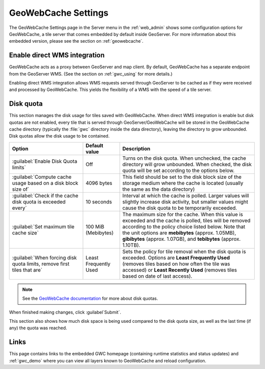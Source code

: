 .. _webadmin_gwc:

GeoWebCache Settings
====================

The GeoWebCache Settings page in the Server menu in the :ref:`web_admin` shows some configuration options for GeoWebCache, a tile server that comes embedded by default inside GeoServer.  For more information about this embedded version, please see the section on :ref:`geowebcache`.

.. figure:: img/gwcsettings.png
   :align: center

Enable direct WMS integration
-----------------------------

GeoWebCache acts as a proxy between GeoServer and map client.  By default, GeoWebCache has a separate endpoint from the GeoServer WMS.  (See the section on :ref:`gwc_using` for more details.)

Enabling direct WMS integration allows WMS requests served through GeoServer to be cached as if they were received and processed by GeoWebCache.  This yields the flexibility of a WMS with the speed of a tile server.

Disk quota
----------

This section manages the disk usage for tiles saved with GeoWebCache.  When direct WMS integration is enable but disk quotas are not enabled, every tile that is served through GeoServer/GeoWebCache will be stored in the GeoWebCache cache directory (typically the :file:`gwc` directory inside the data directory), leaving the directory to grow unbounded.  Disk quotas allow the disk usage to be contained.

.. list-table::
   :widths: 30 15 55
   :header-rows: 1

   * - Option
     - Default value
     - Description
   * - :guilabel:`Enable Disk Quota limits`
     - Off
     - Turns on the disk quota.  When unchecked, the cache directory will grow unbounded.  When checked, the disk quota will be set according to the options below.
   * - :guilabel:`Compute cache usage based on a disk block size of`
     - 4096 bytes
     - This field should be set to the disk block size of the storage medium where the cache is located (usually the same as the data directory)
   * - :guilabel:`Check if the cache disk quota is exceeded every`
     - 10 seconds
     - Interval at which the cache is polled.  Larger values will slightly increase disk activity, but smaller values might cause the disk quota to be temporarily exceeded.
   * - :guilabel:`Set maximum tile cache size`
     - 100 MiB (Mebibytes)
     - The maximum size for the cache.  When this value is exceeded and the cache is polled, tiles will be removed according to the policy choice listed below.  Note that the unit options are **mebibytes** (approx. 1.05MB), **gibibytes** (approx. 1.07GB), and **tebibytes** (approx. 1.10TB).
   * - :guilabel:`When forcing disk quota limits, remove first tiles that are`
     - Least Frequently Used
     - Sets the policy for tile removal when the disk quota is exceeded.  Options are **Least Frequently Used** (removes tiles based on how often the tile was accessed) or **Least Recently Used** (removes tiles based on date of last access).

.. note:: See the `GeoWebCache documentation <http://geowebcache.org/docs>`_ for more about disk quotas.

When finished making changes, click :guilabel`Submit`.

This section also shows how much disk space is being used compared to the disk quota size, as well as the last time (if any) the quota was reached.


Links
-----

This page contains links to the embedded GWC homepage (containing runtime statistics and status updates) and :ref:`gwc_demo` where you can view all layers known to GeoWebCache and reload configuration.

